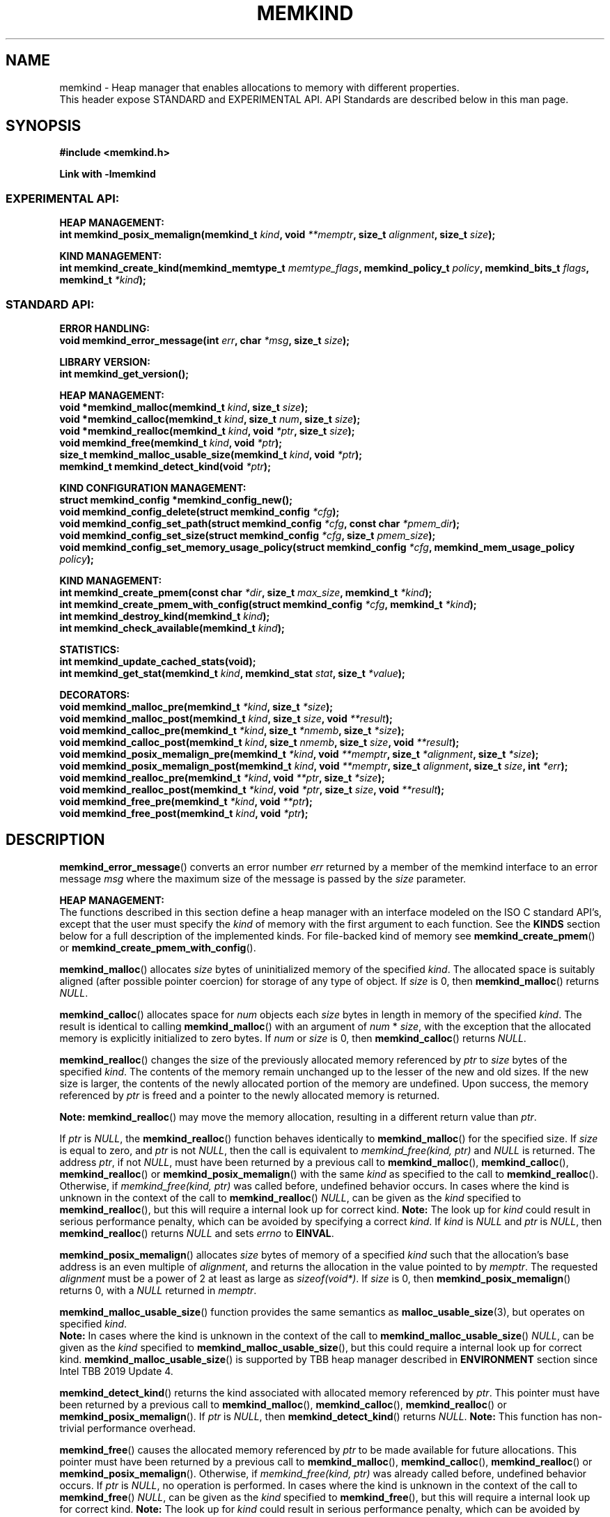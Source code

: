 .\"
.\" Copyright (C) 2014 - 2019 Intel Corporation.
.\" All rights reserved.
.\"
.\" Redistribution and use in source and binary forms, with or without
.\" modification, are permitted provided that the following conditions are met:
.\" 1. Redistributions of source code must retain the above copyright notice(s),
.\"    this list of conditions and the following disclaimer.
.\" 2. Redistributions in binary form must reproduce the above copyright notice(s),
.\"    this list of conditions and the following disclaimer in the documentation
.\"    and/or other materials provided with the distribution.
.\"
.\" THIS SOFTWARE IS PROVIDED BY THE COPYRIGHT HOLDER(S) ``AS IS'' AND ANY EXPRESS
.\" OR IMPLIED WARRANTIES, INCLUDING, BUT NOT LIMITED TO, THE IMPLIED WARRANTIES OF
.\" MERCHANTABILITY AND FITNESS FOR A PARTICULAR PURPOSE ARE DISCLAIMED.  IN NO
.\" EVENT SHALL THE COPYRIGHT HOLDER(S) BE LIABLE FOR ANY DIRECT, INDIRECT,
.\" INCIDENTAL, SPECIAL, EXEMPLARY, OR CONSEQUENTIAL DAMAGES (INCLUDING, BUT NOT
.\" LIMITED TO, PROCUREMENT OF SUBSTITUTE GOODS OR SERVICES; LOSS OF USE, DATA, OR
.\" PROFITS; OR BUSINESS INTERRUPTION) HOWEVER CAUSED AND ON ANY THEORY OF
.\" LIABILITY, WHETHER IN CONTRACT, STRICT LIABILITY, OR TORT (INCLUDING NEGLIGENCE
.\" OR OTHERWISE) ARISING IN ANY WAY OUT OF THE USE OF THIS SOFTWARE, EVEN IF
.\" ADVISED OF THE POSSIBILITY OF SUCH DAMAGE.
.\"
.TH "MEMKIND" 3 "2015-03-31" "Intel Corporation" "MEMKIND" \" -*- nroff -*-
.SH "NAME"
memkind \- Heap manager that enables allocations to memory with different properties.
.br
This header expose STANDARD and EXPERIMENTAL API. API Standards are described below in this man page.
.SH "SYNOPSIS"
.nf
.B #include <memkind.h>
.sp
.B Link with -lmemkind
.br
.SS "EXPERIMENTAL API:"
.sp
.B "HEAP MANAGEMENT:"
.br
.BI "int memkind_posix_memalign(memkind_t " "kind" ", void " "**memptr" ", size_t " "alignment" ", size_t " "size" );
.sp
.B "KIND MANAGEMENT:"
.br
.BI "int memkind_create_kind(memkind_memtype_t " "memtype_flags" ", memkind_policy_t " "policy" ", memkind_bits_t " "flags" ", memkind_t " "*kind" );
.sp
.SS "STANDARD API:"
.sp
.B "ERROR HANDLING:"
.br
.BI "void memkind_error_message(int " "err" ", char " "*msg" ", size_t " "size" );
.sp
.B "LIBRARY VERSION:"
.br
.BI "int memkind_get_version();"
.sp
.B "HEAP MANAGEMENT:"
.br
.BI "void *memkind_malloc(memkind_t " "kind" ", size_t " "size" );
.br
.BI "void *memkind_calloc(memkind_t " "kind" ", size_t " "num" ", size_t " "size" );
.br
.BI "void *memkind_realloc(memkind_t " "kind" ", void " "*ptr" ", size_t " "size" );
.br
.BI "void memkind_free(memkind_t " "kind" ", void " "*ptr" );
.br
.BI "size_t memkind_malloc_usable_size(memkind_t " "kind" ", void " "*ptr" );
.br
.BI "memkind_t memkind_detect_kind(void " "*ptr" );
.sp
.B "KIND CONFIGURATION MANAGEMENT:"
.br
.BI "struct memkind_config *memkind_config_new();"
.br
.BI "void memkind_config_delete(struct memkind_config " "*cfg" );
.br
.BI "void memkind_config_set_path(struct memkind_config " "*cfg" ", const char " "*pmem_dir" );
.br
.BI "void memkind_config_set_size(struct memkind_config " "*cfg" ", size_t " "pmem_size" );
.br
.BI "void memkind_config_set_memory_usage_policy(struct memkind_config " "*cfg" ", memkind_mem_usage_policy " "policy" );
.sp
.B "KIND MANAGEMENT:"
.br
.BI "int memkind_create_pmem(const char " "*dir" ", size_t " "max_size" ", memkind_t " "*kind" );
.br
.BI "int memkind_create_pmem_with_config(struct memkind_config " "*cfg" ", memkind_t " "*kind" );
.br
.BI "int memkind_destroy_kind(memkind_t " "kind" );
.br
.BI "int memkind_check_available(memkind_t " "kind" );
.sp
.B "STATISTICS:"
.br
.BI "int memkind_update_cached_stats(void);"
.br
.BI "int memkind_get_stat(memkind_t " "kind" ", memkind_stat " "stat" ", size_t " "*value" );
.sp
.B "DECORATORS:"
.br
.BI "void memkind_malloc_pre(memkind_t " "*kind" ", size_t " "*size" );
.br
.BI "void memkind_malloc_post(memkind_t " "kind" ", size_t " "size" ", void " "**result" );
.br
.BI "void memkind_calloc_pre(memkind_t " "*kind" ", size_t " "*nmemb" ", size_t " "*size" );
.br
.BI "void memkind_calloc_post(memkind_t " "kind" ", size_t " "nmemb" ", size_t " "size" ", void " "**result" );
.br
.BI "void memkind_posix_memalign_pre(memkind_t " "*kind" ", void " "**memptr" ", size_t " "*alignment" ", size_t " "*size" );
.br
.BI "void memkind_posix_memalign_post(memkind_t " "kind" ", void " "**memptr" ", size_t " "alignment" ", size_t " "size" ", int " "*err" );
.br
.BI "void memkind_realloc_pre(memkind_t " "*kind" ", void " "**ptr" ", size_t " "*size" );
.br
.BI "void memkind_realloc_post(memkind_t " "*kind" ", void " "*ptr" ", size_t " "size" ", void " "**result" );
.br
.BI "void memkind_free_pre(memkind_t " "*kind" ", void " "**ptr" );
.br
.BI "void memkind_free_post(memkind_t " "kind" ", void " "*ptr" );
.sp
.sp
.br
.SH "DESCRIPTION"
.PP
.BR memkind_error_message ()
converts an error number
.I err
returned by a member of the memkind
interface to an error message
.I msg
where the maximum size of the message is passed by the
.I size
parameter.

.B "HEAP MANAGEMENT:"
.br
The functions described in this section define a heap manager with an
interface modeled on the ISO C standard API's, except that the user
must specify the
.I kind
of memory with the first argument to each function. See the
.B KINDS
section below for a full description of the implemented kinds.
For file-backed kind of memory see
.BR memkind_create_pmem ()
or
.BR memkind_create_pmem_with_config ().
.PP
.BR memkind_malloc ()
allocates
.I size
bytes of uninitialized memory of the specified
.IR "kind" .
The allocated space is suitably aligned (after possible pointer
coercion) for storage of any type of object. If
.I size
is 0, then
.BR memkind_malloc ()
returns
.IR "NULL" .
.PP
.BR memkind_calloc ()
allocates space for
.I num
objects each
.I size
bytes in length in memory of the specified
.IR "kind" .
The result is identical to calling
.BR memkind_malloc ()
with an argument of
.IR num
*
.IR "size" ,
with the exception that the allocated memory is explicitly
initialized to zero bytes.
If
.I num
or
.I size
is 0, then
.BR memkind_calloc ()
returns
.IR "NULL" .
.PP
.BR memkind_realloc ()
changes the size of the previously allocated memory referenced by
.I ptr
to
.I size
bytes of the specified
.IR "kind" .
The contents of the memory remain unchanged up to the lesser of
the new and old sizes. If the new size is larger, the contents of the
newly allocated portion of the memory are undefined. Upon success, the
memory referenced by
.I ptr
is freed and a pointer to the newly allocated memory is returned.

.BR Note:
.BR memkind_realloc ()
may move the memory allocation, resulting in a different return value
than
.IR "ptr" .

If
.I ptr
is
.IR "NULL" ,
the
.BR memkind_realloc ()
function behaves identically to
.BR memkind_malloc ()
for the specified size.
If
.I size
is equal to zero, and
.I ptr
is not
.IR "NULL" ,
then the call is equivalent to
.IR "memkind_free(kind, ptr)"
and
.I NULL
is returned. The address
.IR "ptr" ,
if not
.IR "NULL" ,
must have been returned by a previous call to
.BR memkind_malloc (),
.BR memkind_calloc (),
.BR memkind_realloc ()
or
.BR memkind_posix_memalign ()
with the same
.I kind
as specified to the call to
.BR memkind_realloc ().
Otherwise, if
.I memkind_free(kind, ptr)
was called before, undefined behavior occurs.
In cases where the kind is unknown in the
context of the call to
.BR memkind_realloc ()
.IR "NULL" ,
can be given as the
.I kind
specified to
.BR memkind_realloc (),
but this will require a internal look up for correct kind.
.BR Note:
The look up for
.I kind
could result in serious performance penalty,
which can be avoided by specifying a correct
.IR kind .
If
.I kind
is
.I NULL
and
.I ptr
is
.IR "NULL" ,
then
.BR memkind_realloc ()
returns
.I NULL
and sets
.I errno
to
.BR EINVAL .
.PP
.BR memkind_posix_memalign ()
allocates
.I size
bytes of memory of a specified
.I kind
such that the allocation's base address
is an even multiple of
.IR "alignment" ,
and returns the allocation in the value pointed to by
.IR "memptr" .
The requested
.I alignment
must be a power of 2 at least as large as
.IR "sizeof(void*)" .
If
.I size
is 0, then
.BR memkind_posix_memalign ()
returns 0, with a
.I NULL
returned in
.IR "memptr" .
.PP
.BR memkind_malloc_usable_size ()
function provides the same semantics as
.BR malloc_usable_size (3),
but operates on specified
.IR "kind" .
.br
.BR Note:
In cases where the kind is unknown in the
context of the call to
.BR memkind_malloc_usable_size ()
.IR "NULL" ,
can be given as the
.I kind
specified to
.BR memkind_malloc_usable_size (),
but this could require a internal look up for correct kind.
.BR memkind_malloc_usable_size ()
is supported by TBB heap manager described in
.B ENVIRONMENT
section since Intel TBB 2019 Update 4.
.PP
.BR memkind_detect_kind ()
returns the kind associated with allocated memory referenced by
.IR ptr .
This pointer
must have been returned by a previous call to
.BR memkind_malloc (),
.BR memkind_calloc (),
.BR memkind_realloc ()
or
.BR memkind_posix_memalign ().
If
.I ptr
is
.IR "NULL" ,
then
.BR memkind_detect_kind ()
returns
.IR "NULL" .
.BR Note:
This function has non-trivial performance overhead.
.PP
.BR memkind_free ()
causes the allocated memory referenced by
.I ptr
to be made available for future allocations. This pointer
must have been returned by a previous call to
.BR memkind_malloc (),
.BR memkind_calloc (),
.BR memkind_realloc ()
or
.BR memkind_posix_memalign ().
Otherwise, if
.I memkind_free(kind, ptr)
was already called before, undefined behavior occurs.
If
.I ptr
is
.IR "NULL" ,
no operation is performed.
In cases where the kind is unknown in the
context of the call to
.BR memkind_free ()
.IR "NULL" ,
can be given as the
.I kind
specified to
.BR memkind_free (),
but this will require a internal look up for correct kind.
.BR Note:
The look up for
.I kind
could result in serious performance penalty,
which can be avoided by specifying a correct
.IR kind .
.sp
.B "KIND CONFIGURATION MANAGEMENT:"
.br
The functions described in this section define a way to create, delete and update kind specific configuration.
Except of
.BR memkind_config_new (),
user must specify the memkind configuration with the first argument to each function.
API described here is most useful with file-backed kind of memory, e.g.
.BR memkind_create_pmem_with_config ()
method.
.PP
.BR memkind_config_new ()
creates the memkind configuration.
.PP
.BR memkind_config_delete ()
deletes previously created memkind configuration, which must have been returned by a previous call to
.BR memkind_config_new ().
.PP
.BR memkind_config_set_path ()
updates the memkind
.IR pmem_dir
configuration parameter, which specifies directory path, where file-backed kind of memory will be created.
.BR Note:
This function does not validate that
.I pmem_dir
specifies a valid path.
.PP
.BR memkind_config_set_size ()
updates the memkind
.IR pmem_size
configuration parameter, which allows to limit the file-backed kind memory partition.
.BR Note:
This function does not validate that
.I pmem_size
is in valid range.
.PP
.BR memkind_config_set_memory_usage_policy ()
updates the memkind
.IR policy
configuration parameter, which allows to tune up memory utilization.
The user should set the value based on the characteristics of application that is using
the library (e.g. prioritize memory usage, CPU utilization), for more details about
.IR policy
see the
.BR "MEMORY USAGE POLICY"
section below.
.BR Note:
This function does not validate that
.I policy
is in valid range.
.sp
.B "KIND MANAGEMENT:"
.br
There are built-in kinds that are always available and these are enumerated in the
.B KINDS
section. The user can also create their own kinds of memory. This
section describes the API's that enable the tracking of the different
kinds of memory and determining their properties.
.PP
.BR memkind_create_pmem ()
is a convenient function used to create a file-backed kind of memory.
It allocates a temporary file in the given directory
.IR dir .
The file is created in a fashion similar to
.BR tmpfile (3),
so that the file name does not appear when the directory is listed and
the space is automatically freed when the program terminates.
The file is truncated to a size of
.I max_size
bytes and the resulting space is memory-mapped.
.br
Note that the actual file system space is not allocated immediately, but only
on a call to
.BR memkind_pmem_mmap ()
(see
.BR memkind_pmem (3)).
This allows to create a pmem memkind of a pretty large size without the
need to reserve in advance the corresponding file system space for the entire
heap. If the value of
.I max_size
equals 0, pmem memkind is only limited by the capacity of the file system mounted under
.I dir
argument.
The minimum
.I max_size
value which allows to limit the size of kind by the library is defined as
.BR MEMKIND_PMEM_MIN_SIZE .
Calling
.BR memkind_create_pmem ()
with a size smaller than that and different than 0 will return an error.
The maximum allowed size is not limited by
.BR memkind ,
but by the file system specified by the
.I dir
argument.
The
.I max_size
passed in is the raw size of the memory pool and
.B jemalloc
will use some of that space for its own metadata.
Returns zero if the pmem memkind is created successfully or an error code from the
.B ERRORS
section if not.
.PP
.BR memkind_create_pmem_with_config ()
is a second function used to create a file-backed kind of memory.
Function behaves simillar to
.BR memkind_create_pmem ()
but instead of passing
.I dir
and
.I max_size
arguments,
it uses
.I config
param to specify characteristics of created file-backed kind of memory (see
.B KIND CONFIGURATION MANAGEMENT
section).
.PP
.BR memkind_create_kind ()
creates kind that allocates memory with specific memory type, memory binding policy and flags (see
.B MEMORY FLAGS
section).
The
.IR memtype_flags
(see
.B MEMORY TYPES
section) determine memory types to allocate,
.IR policy
argument is policy for specifying page binding to memory types selected by
.IR memtype_flags .
Returns zero if the specified kind is created successfully or an error code from the
.B ERRORS
section if not.
.PP
.BR memkind_destroy_kind ()
destroys previously created kind object, which must have been returned by a previous call to
.BR memkind_create_pmem (),
.BR memkind_create_pmem_with_config ()
or
.BR memkind_create_kind ().
Otherwise, or if
.I memkind_destroy_kind(kind)
was already called before, undefined behavior occurs.
Note that, when the kind was returned by
.BR memkind_create_kind ()
all allocated memory must be freed before kind is destroyed,
otherwise this will cause memory leak. When the kind was returned by
.BR memkind_create_pmem ()
or
.BR memkind_create_pmem_with_config ()
all allocated memory will be freed after kind will be destroyed.
.PP
.BR memkind_check_available ()
returns zero if the specified
.I kind
is available or an error code from the
.B ERRORS
section if it is not.
.PP
.BR MEMKIND_PMEM_MIN_SIZE
The minimum size which allows to limit the file-backed memory partition.
.sp
.B "STATISTICS:"
.br
The functions described in this section define a way to get specific memory allocation statistics.
.PP
.BR memkind_update_cached_stats ()
is used to force an update of cached dynamic allocator statistics.
Statistics are not updated real-time by memkind library and this method allows to force its update.
.PP
.BR memkind_get_stat ()
retrieves statistic of the specified type
and returns it in
.IR "value".
For more details about
.I stat
see the
.B "MEMORY STATISTICS TYPE"
section below.
Measured statistic applies
to specific
.IR "kind",
when
.I NULL
is given as
.I kind
then statistic applies to memory used by the whole memkind library.
.BR Note:
You need to call
.BR memkind_update_cached_stats ()
before calling
.BR memkind_get_stat ()
because statistics are cached by memkind library.
.sp
.B "DECORATORS:"
.br
The memkind library enables the user to define decorator functions that
can be called before and after each memkind heap management API. The
decorators that are called at the beginning of the function end are named
after that function with
.I _pre
appended to the name and those that are called at the end of the
function are named after that function with
.I _post
appended to the name. These are weak symbols and if they are not
present at link time they are not called. The memkind library does
not define these symbols which are reserved for user definition.
These decorators can be used to track calls to the heap management
interface or to modify parameters. The decorators that are called at
the beginning of the allocator pass all inputs by reference and the
decorators that are called at the end of the allocator pass the output
by reference. This enables the modification of the input and output
of each heap management function by the decorators.
.sp
.B "LIBRARY VERSION:"
.br
The memkind library version scheme consist major, minor and patch numbers separated by dot. Combining those numbers, we got the following representation:
.br
major.minor.patch, where:
.br
	-major number is incremented whenever API is changed (loss of backward compatibility),
.br
	-minor number is incremented whenever additional extensions are introduced or behavior has been changed,
.br
	-patch number is incremented whenever small bug fixes are added.
.sp
memkind library provide numeric representation of the version by exposing the following API:
.PP
.BR memkind_get_version ()
returns version number represented by a single integer number, obtained from the formula:
.br
major * 1000000 + minor * 1000 + patch
.sp
.BR Note:
major < 1 means unstable API.
.sp
API standards:
.br
-STANDARD API, API is considered as stable
.br
-NON-STANDARD API, API is considered as stable, however this is not a standard way to use memkind
.br
-EXPERIMENTAL API, API is considered as unstable and the subject to change
.br
.sp
.SH "RETURN VALUE"
.BR memkind_calloc (),
.BR memkind_malloc ()
and
.BR memkind_realloc ()
returns the pointer to the allocated memory or
.I NULL
if the request fails.
.BR memkind_malloc_usable_size ()
returns the number of usable bytes in the block of allocated memory pointed to by
.IR "ptr" ,
a pointer to a block of memory allocated by
.BR memkind_malloc ()
or a related function. If
.I ptr
is
.IR "NULL" ,
0 is returned.
.BR memkind_free ()
and
.BR memkind_error_message ()
do not have return values.
All other memkind API's return 0 upon
success and an error code defined in the
.B ERRORS
section upon failure.
The memkind library avoids setting
.I errno
directly, but calls to underlying libraries and system calls may set
.IR errno
(e.g.
.BR memkind_create_pmem ()).
.SH "KINDS"
The available kinds of memory:
.TP
.B MEMKIND_DEFAULT
Default allocation using standard memory and default page size.
.TP
.B MEMKIND_HUGETLB
Allocate from standard memory using huge pages.
.BR Note:
This kind requires huge pages configuration described in
.B SYSTEM CONFIGURATION
section.
.TP
.B MEMKIND_GBTLB (DEPRECATED)
Allocate from standard memory using 1GB chunks backed by huge pages.
.BR Note:
This kind requires huge pages configuration described in
.B SYSTEM CONFIGURATION
section.
.TP
.B MEMKIND_INTERLEAVE
Allocate pages interleaved across all NUMA nodes with transparent huge
pages disabled.
.TP
.B MEMKIND_HBW
Allocate from the closest high bandwidth memory NUMA node at time
of allocation. If there is not enough high bandwidth memory to satisfy the request
.I errno
is set to
.B ENOMEM
and the allocated pointer is set to
.IR "NULL" .
.TP
.B MEMKIND_HBW_ALL
Same as
.B MEMKIND_HBW
except decision regarding closest NUMA node is postponed until the time of first write.
.TP
.B MEMKIND_HBW_HUGETLB
Same as
.B MEMKIND_HBW
except the allocation is backed by huge pages.
.BR Note:
This kind requires
huge pages configuration described in
.B SYSTEM CONFIGURATION
section.
.TP
.B MEMKIND_HBW_ALL_HUGETLB
Combination of
.B MEMKIND_HBW_ALL
and
.B MEMKIND_HBW_HUGETLB
properties.
.BR Note:
This kind requires huge pages configuration described in
.B SYSTEM CONFIGURATION
section.
.TP
.B MEMKIND_HBW_PREFERRED
Same as
.B MEMKIND_HBW
except that if there is not enough high bandwidth memory to satisfy
the request, the allocation will fall back on standard memory.
.TP
.B MEMKIND_HBW_PREFERRED_HUGETLB
Same as
.B MEMKIND_HBW_PREFERRED
except the allocation is backed by huge pages.
.BR Note:
This kind requires huge pages configuration described in
.B SYSTEM CONFIGURATION
section.
.TP
.B MEMKIND_HBW_GBTLB (DEPRECATED)
Same as
.B MEMKIND_HBW
except the allocation is backed by 1GB chunks of huge pages. Note that
.I size
can take on any value, but full gigabyte pages will allocated for each
request, so remainder of the last page will be wasted.
This kind requires huge pages configuration described in
.B SYSTEM CONFIGURATION
section.
.TP
.B MEMKIND_HBW_PREFERRED_GBTLB (DEPRECATED)
Same as
.B MEMKIND_HBW_GBTLB
except that if there is not enough high bandwidth memory to satisfy
the request, the allocation will fall back on standard memory.
.BR Note:
This kind requires huge pages configuration described in
.B SYSTEM CONFIGURATION
section.
.TP
.B MEMKIND_HBW_INTERLEAVE
Same as
.B MEMKIND_HBW
except that the pages that support the allocation are interleaved
across all high bandwidth nodes and transparent huge pages are
disabled.
.TP
.B MEMKIND_DAX_KMEM
Allocate from the closest persistent memory NUMA node at time
of allocation. If there is not enough memory in closest available persistent memory NUMA node to satisfy the request
.I errno
is set to
.B ENOMEM
and the allocated pointer is set to
.IR "NULL" .
.TP
.B MEMKIND_DAX_KMEM_ALL
Same as
.B MEMKIND_DAX_KMEM
except that if there is not enough memory in the closest persistent memory NUMA node to satisfy
 the request, tha allocation will fall back on next closest persistent memory numa node(s), if available.
.I errno
is set to
.B ENOMEM
and the allocated pointer is set to
.IR "NULL"
when nodes are out of free space.
.TP
.B MEMKIND_DAX_KMEM_PREFERRED
Same as
.B MEMKIND_DAX_KMEM
except that if there is not enough memory in the closest persistent memory NUMA node to satisfy
the request, the allocation will fall back on other memory NUMA nodes.
.BR Note:
For this kind, the allocation will not succeed if any of the persistent NUMA nodes are in the same
distance to any of the CPUs.
.TP
.B MEMKIND_REGULAR
Allocate from regular memory using the default page size. Regular means general purpose memory
from the NUMA nodes containing CPUs.
.SH "MEMORY TYPES"
The available types of memory:
.TP
.B MEMKIND_MEMTYPE_DEFAULT
Standard memory, the same as process uses.
.TP
.B MEMKIND_MEMTYPE_HIGH_BANDWIDTH
High bandwidth memory (HBM). There must be at least two memory types with different bandwidth to determine which is the HBM.
.SH "MEMORY BINDING POLICY"
The available types of memory binding policy:
.TP
.B MEMKIND_POLICY_BIND_LOCAL
Allocate local memory. If there is not enough memory to satisfy the request
.I errno
is set to
.BR ENOMEM
and the allocated pointer is set to
.IR "NULL" .
.TP
.B MEMKIND_POLICY_BIND_ALL
Memory locality is ignored. If there is not enough memory to satisfy the request
.I errno
is set to
.B ENOMEM
and the allocated pointer is set to
.IR "NULL" .
.TP
.B MEMKIND_POLICY_PREFERRED_LOCAL
Allocate preferred memory that is local.
If there is not enough preferred memory to satisfy the request or
preferred memory is not available, the allocation will fall back on any other memory.
.TP
.B MEMKIND_POLICY_INTERLEAVE_LOCAL
Interleave allocation across local memory.
For n memory types the allocation will be interleaved across all of them.
.TP
.B MEMKIND_POLICY_INTERLEAVE_ALL
Interleave allocation. Locality is ignored.
For n memory types the allocation will be interleaved across all of them.
.TP
.B MEMKIND_POLICY_MAX_VALUE
Max policy value.
.SH "MEMORY FLAGS"
The available types of memory flags:
.TP
.B MEMKIND_MASK_PAGE_SIZE_2MB
Allocation backed by 2MB page size.
.SH "MEMORY USAGE POLICY"
The available types of memory usage policy:
.TP
.B MEMKIND_MEM_USAGE_POLICY_DEFAULT
Default memory usage policy.
.TP
.B MEMKIND_MEM_USAGE_POLICY_CONSERVATIVE
Conservative memory usage policy - prioritize memory usage at cost of performance.
.BR Note:
Memory usage policies have no effect for TBB heap manager described in
.B ENVIRONMENT
section.
.SH "MEMORY STATISTICS TYPE"
The available types of memory statistics:
.TP
.B MEMKIND_STAT_TYPE_RESIDENT
Maximum number of bytes in physically resident data pages mapped.
.TP
.B MEMKIND_STAT_TYPE_ACTIVE
Total number of bytes in active pages.
.TP
.B MEMKIND_STAT_TYPE_ALLOCATED
Total number of allocated bytes.
.SH "ERRORS"
.TP
.BR memkind_posix_memalign ()
returns the one of the POSIX standard error codes
.B EINVAL
or
.B ENOMEM
as defined in
.I <errno.h>
if an error occurs (these have positive values).
If the
.I alignment
parameter is not a power of two or is not a multiple of
.IR "sizeof(void*)" ,
then
.B EINVAL
is returned. If there is insufficient memory to satisfy the request then
.B ENOMEM
is returned.
.PP
All functions other than
.BR memkind_posix_memalign ()
which have an integer return type return one of the negative error
codes as defined in
.I <memkind.h>
and described below.
.TP
.B MEMKIND_ERROR_UNAVAILABLE
Requested memory kind is not available
.TP
.B MEMKIND_ERROR_MBIND
Call to
.BR mbind (2)
failed
.TP
.B MEMKIND_ERROR_MMAP
Call to
.BR mmap (2)
failed
.TP
.B MEMKIND_ERROR_MALLOC
Call to jemalloc's
.BR malloc ()
failed
.TP
.B MEMKIND_ERROR_ENVIRON
Error parsing environment variable
.I MEMKIND_*
.TP
.B MEMKIND_ERROR_INVALID
Invalid input arguments to memkind routine
.TP
.B MEMKIND_ERROR_TOOMANY
Error trying to initialize more than maximum
.B MEMKIND_MAX_KIND
number of kinds
.TP
.B MEMKIND_ERROR_BADOPS
Error memkind operation structure is missing or invalid
.TP
.B MEMKIND_ERROR_HUGETLB
Unable to allocate huge pages
.TP
.B MEMKIND_ERROR_MEMTYPE_NOT_AVAILABLE
Error requested memory type is not available
.TP
.B MEMKIND_ERROR_OPERATION_FAILED
Error memkind operation failed
.TP
.B MEMKIND_ERROR_ARENAS_CREATE
Call to jemalloc's
.BR arenas.create ()
failed
.TP
.B MEMKIND_ERROR_RUNTIME
Unspecified run-time error
.SH "FILES"
.TP
.I /usr/bin/memkind-hbw-nodes
Prints a comma-separated list of high bandwidth nodes.
.TP
.I /usr/bin/memkind-auto-dax-kmem-nodes
Prints a comma-separated list of persistent memory NUMA nodes, which are automatically detected.
.SH "ENVIRONMENT"
.TP
.B MEMKIND_HBW_NODES
This environment variable is a comma-separated list of NUMA nodes that
are treated as high bandwidth. Uses the
.I libnuma
routine
.BR numa_parse_nodestring ()
for parsing, so the syntax described in the
.BR numa (3)
man page for this routine applies: e.g. 1-3,5 is a valid setting.
.TP
.B MEMKIND_DAX_KMEM_NODES
This environment variable is a comma-separated list of NUMA nodes that
are treated as PMEM memory. Uses the
.I libnuma
routine
.BR numa_parse_nodestring ()
for parsing, so the syntax described in the
.BR numa (3)
man page for this routine applies: e.g. 1-3,5 is a valid setting.
.TP
.B MEMKIND_ARENA_NUM_PER_KIND
This environment variable allows leveraging internal mechanism of
the library for setting number of arenas per kind. Value should be
a positive integer (not greater than
.B INT_MAX
defined in
.IR <limits.h> ).
The user should set the value based on the characteristics
of application that is using the library. Higher value can
provide better performance in extremely multithreaded applications at
the cost of memory overhead. See section
.BR "IMPLEMENTATION NOTES"
of
.BR jemalloc (3)
for more details about arenas.
.TP
.B MEMKIND_HOG_MEMORY
Controls behavior of memkind with regards to returning memory to underlying OS. Setting
.B MEMKIND_HOG_MEMORY
to 1 causes memkind to not release memory to OS in anticipation of memory reuse soon. This will
improve latency of 'free' operations but increase memory usage.
.TP
.B MEMKIND_DEBUG
Controls logging mechanism in memkind. Setting
.B MEMKIND_DEBUG
to 1 enables printing messages like errors and general information about environment to
.IR stderr .
.TP
.B MEMKIND_BACKGROUND_THREAD_LIMIT
Enable background worker threads.
Value should be from range 0 to maximum number of cpus.
Setting
.B MEMKIND_BACKGROUND_THREAD_LIMIT
to specific value will limit maximum number of background worker threads to this value.
0 means maximum number of background worker threads will be limited to maximum number of cpus.
.TP
.B MEMKIND_HEAP_MANAGER
Controls heap management behavior in memkind library by switching to one of the available heap managers.
.br
Values:
.br
    JEMALLOC - sets the jemalloc heap manager
.br
    TBB - sets the Intel Threading Building Blocks heap manager. This option requires installed
    Intel Threading Building Blocks library.
.PP
If the
.B MEMKIND_HEAP_MANAGER
is not set then the jemalloc heap manager will be used by default.
.SH "SYSTEM CONFIGURATION"
Interfaces for obtaining 2MB (HUGETLB) need allocated
huge pages in the kernel's huge page pool.
.TP
.B HUGETLB (huge pages)
Current number of "persistent" huge pages can be read from
.I /proc/sys/vm/nr_hugepages
file.
Proposed way of setting hugepages is:
.BR "sudo sysctl vm.nr_hugepages=<number_of_hugepages>" .
More information can be found here:
.UR https://www.kernel.org/doc/Documentation/vm/hugetlbpage.txt
.UE
.SH "STATIC LINKING"
When linking statically against memkind,
.I libmemkind.a
should be used together with its dependencies
.I libnuma
and pthread. Pthread can be linked by adding
.I /usr/lib64/libpthread.a
as a dependency (exact path may vary). Typically
.I libnuma
will need to be compiled from sources to use it as a static dependency.
.I libnuma
can be reached on GitHub:
.UR https://github.com/numactl/numactl
.UE
.SH "KNOWN ISSUES"
.TP
.B HUGETLB (huge pages)
There might be some overhead in huge pages consumption caused by heap management.
If your allocation fails because of OOM, please try to allocate extra huge pages (e.g. 8 huge pages).
.SH "COPYRIGHT"
Copyright (C) 2014 - 2019 Intel Corporation. All rights reserved.
.SH "SEE ALSO"
.BR malloc (3),
.BR malloc_usable_size (3),
.BR numa (3),
.BR numactl (8),
.BR mbind (2),
.BR mmap (2),
.BR move_pages (2),
.BR jemalloc (3),
.BR memkind_dax_kmem (3),
.BR memkind_default (3),
.BR memkind_arena (3),
.BR memkind_hbw (3),
.BR memkind_hugetlb (3),
.BR memkind_pmem (3)
